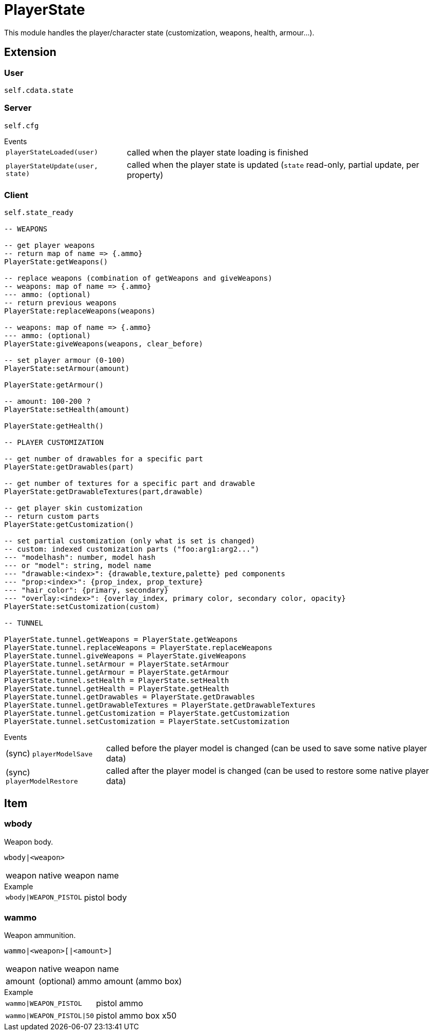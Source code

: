 = PlayerState

This module handles the player/character state (customization, weapons, health, armour...).

== Extension

=== User

[source,lua]
----
self.cdata.state
----

=== Server

[source,lua]
----
self.cfg
----

.Events
[horizontal]
`playerStateLoaded(user)`:: called when the player state loading is finished
`playerStateUpdate(user, state)`:: called when the player state is updated (`state` read-only, partial update, per property)

=== Client

[source,lua]
----
self.state_ready 

-- WEAPONS

-- get player weapons 
-- return map of name => {.ammo}
PlayerState:getWeapons()

-- replace weapons (combination of getWeapons and giveWeapons)
-- weapons: map of name => {.ammo}
--- ammo: (optional)
-- return previous weapons
PlayerState:replaceWeapons(weapons)

-- weapons: map of name => {.ammo}
--- ammo: (optional)
PlayerState:giveWeapons(weapons, clear_before)

-- set player armour (0-100)
PlayerState:setArmour(amount)

PlayerState:getArmour()

-- amount: 100-200 ?
PlayerState:setHealth(amount)

PlayerState:getHealth()

-- PLAYER CUSTOMIZATION

-- get number of drawables for a specific part
PlayerState:getDrawables(part)

-- get number of textures for a specific part and drawable
PlayerState:getDrawableTextures(part,drawable)

-- get player skin customization
-- return custom parts
PlayerState:getCustomization()

-- set partial customization (only what is set is changed)
-- custom: indexed customization parts ("foo:arg1:arg2...")
--- "modelhash": number, model hash
--- or "model": string, model name
--- "drawable:<index>": {drawable,texture,palette} ped components
--- "prop:<index>": {prop_index, prop_texture}
--- "hair_color": {primary, secondary}
--- "overlay:<index>": {overlay_index, primary color, secondary color, opacity}
PlayerState:setCustomization(custom) 

-- TUNNEL

PlayerState.tunnel.getWeapons = PlayerState.getWeapons
PlayerState.tunnel.replaceWeapons = PlayerState.replaceWeapons
PlayerState.tunnel.giveWeapons = PlayerState.giveWeapons
PlayerState.tunnel.setArmour = PlayerState.setArmour
PlayerState.tunnel.getArmour = PlayerState.getArmour
PlayerState.tunnel.setHealth = PlayerState.setHealth
PlayerState.tunnel.getHealth = PlayerState.getHealth
PlayerState.tunnel.getDrawables = PlayerState.getDrawables
PlayerState.tunnel.getDrawableTextures = PlayerState.getDrawableTextures
PlayerState.tunnel.getCustomization = PlayerState.getCustomization
PlayerState.tunnel.setCustomization = PlayerState.setCustomization
----

.Events
[horizontal]
(sync) `playerModelSave`:: called before the player model is changed (can be used to save some native player data)
(sync) `playerModelRestore`:: called after the player model is changed (can be used to restore some native player data)

== Item

=== wbody

Weapon body.

`wbody|<weapon>`

[horizontal]
weapon:: native weapon name

.Example
[horizontal]
`wbody|WEAPON_PISTOL`:: pistol body

=== wammo

Weapon ammunition.

`wammo|<weapon>[|<amount>]`

[horizontal]
weapon:: native weapon name
amount:: (optional) ammo amount (ammo box)

.Example
[horizontal]
`wammo|WEAPON_PISTOL`:: pistol ammo
`wammo|WEAPON_PISTOL|50`:: pistol ammo box x50
